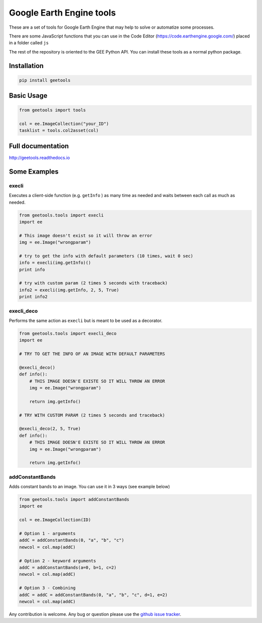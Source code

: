 Google Earth Engine tools
#########################

These are a set of tools for Google Earth Engine that may help
to solve or automatize some processes.

There are some JavaScript functions that you can use in the Code Editor
(https://code.earthengine.google.com/) placed in a folder called ``js``

The rest of the repository is oriented to the GEE Python API. You can install
these tools as a normal python package.

Installation
============

.. code:: bash

    pip install geetools

Basic Usage
===========

.. code:: python

    from geetools import tools

    col = ee.ImageCollection("your_ID")
    tasklist = tools.col2asset(col)

Full documentation
==================

http://geetools.readthedocs.io

Some Examples
=============

execli
------
Executes a client-side function (e.g. ``getInfo`` ) as many time as needed and
waits between each call as much as needed.

.. code:: python

        from geetools.tools import execli
        import ee

        # This image doesn't exist so it will throw an error
        img = ee.Image("wrongparam")

        # try to get the info with default parameters (10 times, wait 0 sec)
        info = execli(img.getInfo)()
        print info

        # try with custom param (2 times 5 seconds with traceback)
        info2 = execli(img.getInfo, 2, 5, True)
        print info2

execli_deco
-----------
Performs the same action as ``execli`` but is meant to be used as a decorator.

.. code:: python

        from geetools.tools import execli_deco
        import ee

        # TRY TO GET THE INFO OF AN IMAGE WITH DEFAULT PARAMETERS

        @execli_deco()
        def info():
            # THIS IMAGE DOESN'E EXISTE SO IT WILL THROW AN ERROR
            img = ee.Image("wrongparam")

            return img.getInfo()

        # TRY WITH CUSTOM PARAM (2 times 5 seconds and traceback)

        @execli_deco(2, 5, True)
        def info():
            # THIS IMAGE DOESN'E EXISTE SO IT WILL THROW AN ERROR
            img = ee.Image("wrongparam")

            return img.getInfo()

addConstantBands
----------------
Adds constant bands to an image. You can use it in 3 ways (see example below)

.. code:: python

        from geetools.tools import addConstantBands
        import ee

        col = ee.ImageCollection(ID)

        # Option 1 - arguments
        addC = addConstantBands(0, "a", "b", "c")
        newcol = col.map(addC)

        # Option 2 - keyword arguments
        addC = addConstantBands(a=0, b=1, c=2)
        newcol = col.map(addC)

        # Option 3 - Combining
        addC = addC = addConstantBands(0, "a", "b", "c", d=1, e=2)
        newcol = col.map(addC)

Any contribution is welcome.
Any bug or question please use the `github issue tracker`__.

.. _issues: https://github.com/gee-community/gee_tools/issues

__ issues_
